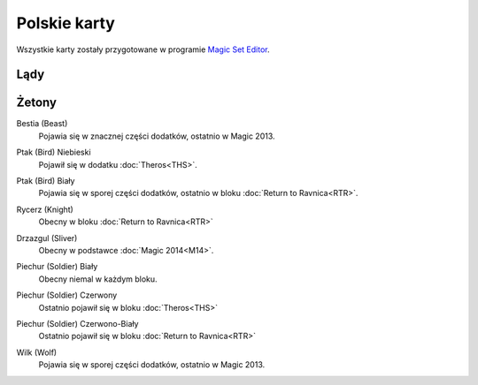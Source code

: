 .. polish tokens

===============
 Polskie karty
===============

Wszystkie karty zostały przygotowane w programie `Magic Set Editor`_.

Lądy
----




Żetony
------

Bestia (Beast)
    Pojawia się w znacznej części dodatków, ostatnio w Magic 2013.
    
    |image_beast_1|

Ptak (Bird) Niebieski
    Pojawił się w dodatku :doc:`Theros<THS>`.
    
    |image_bird_1|

Ptak (Bird) Biały
    Pojawia się w sporej części dodatków, ostatnio w bloku :doc:`Return to Ravnica<RTR>`.
    
    |image_bird_2| |image_bird_3|

Rycerz (Knight)
    Obecny w bloku :doc:`Return to Ravnica<RTR>`

    |image_knight_1| |image_knight_2| |image_knight_3| |image_knight_4|

Drzazgul (Sliver)
    Obecny w podstawce :doc:`Magic 2014<M14>`.
    
    |image_sliver|


Piechur (Soldier) Biały
    Obecny niemal w każdym bloku.

    |image_soldier_2| |image_soldier_4|

Piechur (Soldier) Czerwony
    Ostatnio pojawił się w bloku :doc:`Theros<THS>`
    
    |image_soldier_3|
    
Piechur (Soldier) Czerwono-Biały
    Ostatnio pojawił się w bloku :doc:`Return to Ravnica<RTR>`

    |image_soldier_1|

Wilk (Wolf)
    Pojawia się w sporej części dodatków, ostatnio w Magic 2013.
    
    |image_wolf_1|





.. _Magic Set Editor: http://magicseteditor.sourceforge.net/


.. |image_sliver| image:: images/tokens/sliver.jpg

.. |image_beast_1| image:: images/tokens/beast_1.jpg

.. |image_bird_1| image:: images/tokens/bird_1.jpg
.. |image_bird_2| image:: images/tokens/bird_2.jpg
.. |image_bird_3| image:: images/tokens/bird_3.jpg


.. |image_knight_1| image:: images/tokens/knight_1.png
.. |image_knight_2| image:: images/tokens/knight_2.png
.. |image_knight_3| image:: images/tokens/knight_3.png
.. |image_knight_4| image:: images/tokens/knight_4.png

.. |image_soldier_1| image:: images/tokens/soldier_1.jpg
.. |image_soldier_2| image:: images/tokens/soldier_2.jpg
.. |image_soldier_3| image:: images/tokens/soldier_3.jpg
.. |image_soldier_4| image:: images/tokens/soldier_4.jpg

.. |image_wolf_1| image:: images/tokens/wolf_1.jpg
